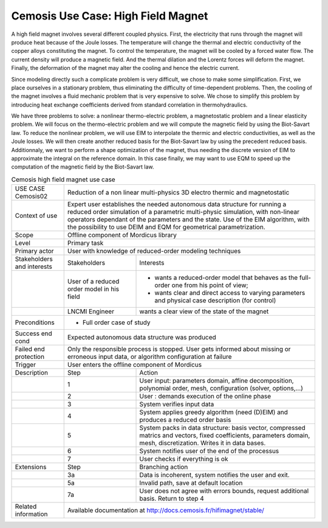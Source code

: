 .. _UC_Cemosis02:

Cemosis Use Case: High Field Magnet
-----------------------------------

A high field magnet involves several different coupled physics.
First, the electricity that runs through the magnet will produce heat because of the Joule losses.
The temperature will change the thermal and electric conductivity of the copper alloys constituting the magnet.
To control the temperature, the magnet will be cooled by a forced water flow.
The current density will produce a magnetic field.
And the thermal dilation and the Lorentz forces will deform the magnet.
Finally, the deformation of the magnet may alter the cooling and hence the electric current.

Since modeling directly such a complicate problem is very difficult, we chose to make some simplification.
First, we place ourselves in a stationary problem, thus eliminating the difficulty of time-dependent problems.
Then, the cooling of the magnet involves a fluid mechanic problem that is very expensive to solve.
We chose to simplify this problem by introducing heat exchange coefficients derived from standard correlation in thermohydraulics.

We have three problems to solve: a nonlinear thermo-electric problem, a magnetostatic problem and a linear elasticity problem.
We will focus on the thermo-electric problem and we will compute the magnetic field by using the Biot-Savart law.
To reduce the nonlinear problem, we will use EIM to interpolate the thermic and electric conductivities, as well as the Joule losses.
We will then create another reduced basis for the Biot-Savart law by using the precedent reduced basis.
Additionnaly, we want to perform a shape optimization of the magnet, thus needing the discrete version of EIM to approximate the integral on the reference domain.
In this case finally, we may want to use EQM to speed up the computation of the magnetic field by the Biot-Savart law.

.. .. tabularcolumns:: |L|L|L|L|

.. table:: Cemosis high field magnet use case
  :class: longtable
  
  +---------------------+----------+------------------------+-------------------------------------------------+
  | USE CASE Cemosis02  |   Reduction of a non linear multi-physics 3D electro thermic and magnetostatic      |
  +---------------------+----------+------------------------+-------------------------------------------------+
  | Context of use      |   Expert user establishes the needed autonomous data structure for running a        |
  |                     |   reduced order simulation of a parametric multi-physic simulation, with non-linear |
  |                     |   operators dependant of the parameters and the state. Use of the EIM algorithm,    |
  |                     |   with the possibility to use DEIM and EQM for geometrical parametrization.         |
  +---------------------+----------+------------------------+-------------------------------------------------+
  | Scope               |   Offline component of Mordicus library                                             |
  +---------------------+----------+------------------------+-------------------------------------------------+
  | Level               |   Primary task                                                                      |
  +---------------------+----------+------------------------+-------------------------------------------------+
  | Primary actor       |   User with knowledge of reduced-order modeling techniques                          |
  +---------------------+----------+------------------------+-------------------------------------------------+
  | Stakeholders and    |   Stakeholders                    | Interests                                       |
  | interests           |                                   |                                                 |
  +---------------------+----------+------------------------+-------------------------------------------------+
  |                     |   User of a reduced order model   | - wants a reduced-order model that behaves as   |
  |                     |   in his field                    |   the full-order one from his point of view;    |
  |                     |                                   |                                                 |
  |                     |                                   | - wants clear and direct access to varying      |
  |                     |                                   |   parameters and physical case description      |
  |                     |                                   |   (for control)                                 |
  +---------------------+----------+------------------------+-------------------------------------------------+
  |                     |   LNCMI Engineer                  | wants a clear view of the state of the magnet   |
  +---------------------+----------+------------------------+-------------------------------------------------+
  |  Preconditions      |  - Full order case of study                                                         |
  |                     |                                                                                     |
  |                     |                                                                                     |
  |                     |                                                                                     |
  |                     |                                                                                     |
  +---------------------+----------+------------------------+-------------------------------------------------+
  | Success end cond    |  Expected autonomous data structure was produced                                    |
  +---------------------+----------+------------------------+-------------------------------------------------+
  | Failed end          |  Only the responsible process is stopped. User gets informed about missing or       |
  | protection          |  erroneous input data, or algorithm configuration at failure                        |
  +---------------------+----------+------------------------+-------------------------------------------------+
  | Trigger             |  User enters the offline component of Mordicus                                      |
  +---------------------+----------+------------------------+-------------------------------------------------+
  | Description         | Step     | Action                                                                   |
  +---------------------+----------+------------------------+-------------------------------------------------+
  |                     | 1        | User input: parameters domain, affine decomposition, polynomial order,   |
  |                     |          | mesh, configuration (solver, options,...)                                |
  +---------------------+----------+------------------------+-------------------------------------------------+
  |                     | 2        | User : demands execution of the online phase                             |
  +---------------------+----------+------------------------+-------------------------------------------------+
  |                     | 3        | System verifies input data                                               |
  +---------------------+----------+------------------------+-------------------------------------------------+
  |                     | 4        | System applies greedy algorithm (need (D)EIM)                            |
  |                     |          | and produces a reduced order basis                                       |
  +---------------------+----------+------------------------+-------------------------------------------------+
  |                     | 5        | System packs in data structure: basis vector, compressed matrics         |
  |                     |          | and vectors, fixed coefficients, parameters domain, mesh, discretization.|
  |                     |          | Writes it in data bases.                                                 |
  +---------------------+----------+------------------------+-------------------------------------------------+
  |                     | 6        | System notifies user of the end of the processus                         |
  +---------------------+----------+------------------------+-------------------------------------------------+
  |                     | 7        | User checks if everything is ok                                          |
  +---------------------+----------+------------------------+-------------------------------------------------+
  | Extensions          | Step     | Branching action                                                         |
  +---------------------+----------+------------------------+-------------------------------------------------+
  |                     | 3a       | Data is incoherent, system notifies the user and exit.                   |
  +---------------------+----------+------------------------+-------------------------------------------------+
  |                     | 5a       | Invalid path, save at default location                                   |
  +---------------------+----------+------------------------+-------------------------------------------------+
  |                     | 7a       | User does not agree with errors bounds, request additional basis.        |
  |                     |          | Return to step 4                                                         |
  +---------------------+----------+------------------------+-------------------------------------------------+
  | Related information | Available documentation at http://docs.cemosis.fr/hifimagnet/stable/                |
  +---------------------+----------+------------------------+-------------------------------------------------+

